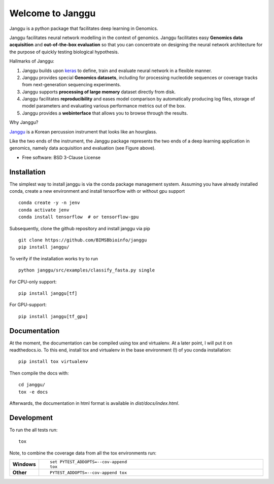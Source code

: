 =================
Welcome to Janggu
=================

.. start-badges

.. image:: https://readthedocs.org/projects/janggu/badge/?style=flat
    :target: https://readthedocs.org/projects/janggu
    :alt: Documentation Status

.. image:: https://travis-ci.org/wkopp/janggu.svg?branch=master
    :alt: Travis-CI Build Status
    :target: https://travis-ci.org/wkopp/janggu

.. image:: https://requires.io/github/wkopp/janggu/requirements.svg?branch=master
    :alt: Requirements Status
    :target: https://requires.io/github/wkopp/janggu/requirements/?branch=master

.. image:: https://codecov.io/github/wkopp/janggu/coverage.svg?branch=master
    :alt: Coverage Status
    :target: https://codecov.io/github/wkopp/janggu

.. image:: https://img.shields.io/pypi/v/janggu.svg
    :alt: PyPI Package latest release
    :target: https://pypi.python.org/pypi/janggu

.. end-badges

Janggu is a python package that facilitates deep learning in Genomics.

.. image:: motivation.png
   :width: 100%
   :alt: Janggu motivation
   :align: center


Janggu facilitates neural network modelling in the context
of genomics.
Janggu facilitates easy **Genomics data acquisition**
and **out-of-the-box evaluation** so that you can concentrate
on designing the neural network architecture for the purpose
of quickly testing biological hypothesis.


Hallmarks of Janggu:

1. Janggu builds upon `keras <https://keras.io>`_ to define, train and evaluate neural network in a flexible manner.
2. Janggu provides special **Genomics datasets**, including for processing nucleotide sequences or coverage tracks from next-generation sequencing experiments.
3. Janggu supports **processing of large memory** dataset directly from disk.
4. Janggu facilitates **reproducibility** and eases model comparison by automatically producing log files, storage of model parameters and evaluating various performance metrics out of the box.
5. Janggu provides a **webinterface** that allows you to browse through the results.

Why Janggu?

`Janggu <https://en.wikipedia.org/wiki/Janggu>`_ is a Korean percussion instrument that looks like an hourglass.

Like the two ends of the instrument, the Janggu package represents
the two ends of a deep learning application in genomics,
namely data acquisition and evaluation (see Figure above).


* Free software: BSD 3-Clause License

Installation
============
The simplest way to install janggu is via the conda package management system.
Assuming you have already installed conda, create a new environment
and install tensorflow with or without gpu support

::

   conda create -y -n jenv
   conda activate jenv
   conda install tensorflow  # or tensorflow-gpu

Subsequently, clone the github repository and install janggu via pip

::

   git clone https://github.com/BIMSBbioinfo/janggu
   pip install janggu/

To verify if the installation works try to run

::

   python janggu/src/examples/classify_fasta.py single

For CPU-only support:
::

    pip install janggu[tf]

For GPU-support:
::

    pip install janggu[tf_gpu]


Documentation
==============

At the moment, the documentation can be compiled using tox and virtualenv.
At a later point, I will put it on readthedocs.io.
To this end, install tox and virtualenv in the base environment (!) of you conda
installation::

   pip install tox virtualenv

Then compile the docs with::

   cd janggu/
   tox -e docs

Afterwards, the documentation in html format is available in
`dist/docs/index.html`.

Development
===========

To run the all tests run::

    tox

Note, to combine the coverage data from all the tox environments run:

.. list-table::
    :widths: 10 90
    :stub-columns: 1

    - - Windows
      - ::

            set PYTEST_ADDOPTS=--cov-append
            tox

    - - Other
      - ::

            PYTEST_ADDOPTS=--cov-append tox
